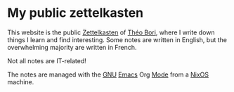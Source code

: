 * My public zettelkasten

[[https://github.com/theobori/zettel/actions/workflows/deploy.yaml][https://github.com/theobori/zettel/actions/workflows/deploy.yaml/badge.svg]]

This website is the public [[file:zettel/Glossaire/Zettelkasten.org][Zettelkasten]] of [[https://theobori.cafe][Théo Bori]], where I write down things I learn and find interesting. Some notes are written in English, but the overwhelming majority are written in French.

Not all notes are IT-related!

The notes are managed with the [[file:zettel/GNU.org][GNU]] [[file:zettel/Livres/Masterring Emacs, Mickey Petersen/Emacs.org][Emacs]] Org [[file:zettel/Livres/Masterring Emacs, Mickey Petersen/2. The ways of Emacs/Mode.org][Mode]] from a [[file:zettel/NixOS.org][NixOS]] machine.

